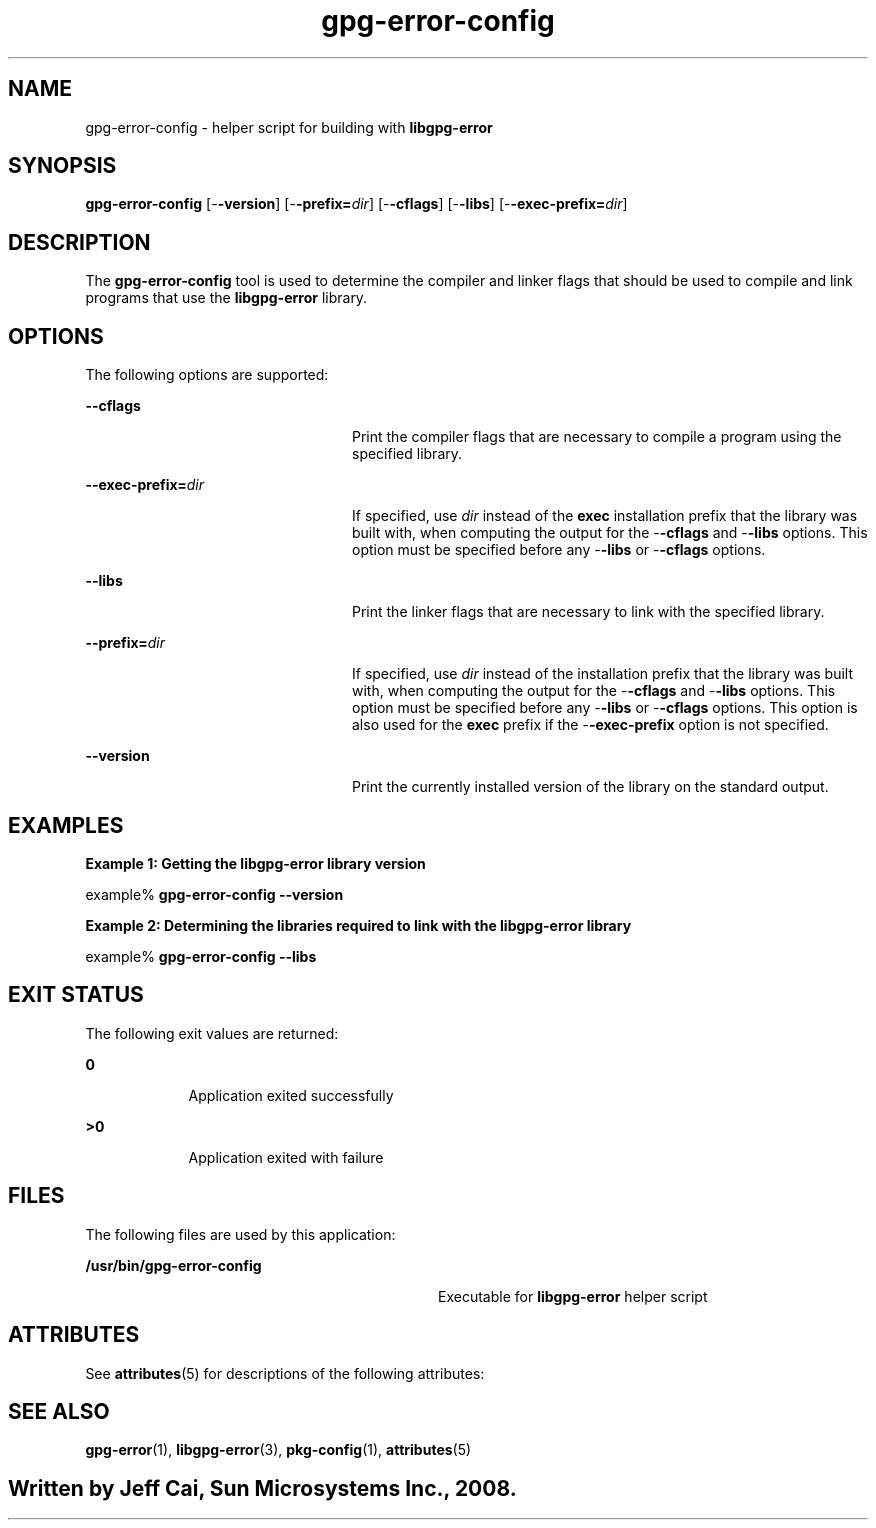 '\" te
.TH gpg-error-config 1 "10 Jan 2008" "SunOS 5.11" "User Commands"
.SH "NAME"
gpg-error-config \- helper script for building with \fBlibgpg-error\fR
.SH "SYNOPSIS"
.PP
\fBgpg-error-config\fR [-\fB-version\fR] [-\fB-prefix=\fIdir\fR\fR] [-\fB-cflags\fR] [-\fB-libs\fR] [-\fB-exec-prefix=\fIdir\fR\fR]
.SH "DESCRIPTION"
.PP
The \fBgpg-error-config\fR tool is used to determine the compiler
and linker flags that should be used to compile and link programs that use
the \fBlibgpg-error\fR library\&.
.SH "OPTIONS"
.PP
The following options are supported:
.sp
.ne 2
.mk
\fB-\fB-cflags\fR\fR
.in +24n
.rt
Print the compiler flags that are necessary to compile a program
using the specified library\&.
.sp
.sp 1
.in -24n
.sp
.ne 2
.mk
\fB-\fB-exec-prefix=\fIdir\fR\fR\fR
.in +24n
.rt
If specified, use \fIdir\fR instead of
the \fBexec\fR installation prefix that the library was built
with, when computing the output for the -\fB-cflags\fR and -\fB-libs\fR options\&. This option must be specified before any -\fB-libs\fR or -\fB-cflags\fR options\&.
.sp
.sp 1
.in -24n
.sp
.ne 2
.mk
\fB-\fB-libs\fR\fR
.in +24n
.rt
Print the
linker flags that are necessary to link with the specified library\&.
.sp
.sp 1
.in -24n
.sp
.ne 2
.mk
\fB-\fB-prefix=\fIdir\fR\fR\fR
.in +24n
.rt
If specified, use \fIdir\fR instead of
the installation prefix that the library was built with, when computing the
output for the -\fB-cflags\fR and -\fB-libs\fR options\&.
This option must be specified before any -\fB-libs\fR or -\fB-cflags\fR options\&. This option is also used for the \fBexec\fR
prefix if the -\fB-exec-prefix\fR option is not specified\&.
.sp
.sp 1
.in -24n
.sp
.ne 2
.mk
\fB-\fB-version\fR\fR
.in +24n
.rt
Print
the currently installed version of the library on the standard output\&.
.sp
.sp 1
.in -24n
.SH "EXAMPLES"
.PP
\fBExample 1: Getting the libgpg-error library version\fR
.PP
.PP
.nf
example% \fBgpg-error-config --version\fR
.fi
.PP
\fBExample 2: Determining the libraries required to link
with the libgpg-error library\fR
.PP
.PP
.nf
example% \fBgpg-error-config --libs\fR
.fi
.SH "EXIT STATUS"
.PP
The following exit values are returned:
.sp
.ne 2
.mk
\fB\fB0\fR\fR
.in +9n
.rt
Application exited successfully
.sp
.sp 1
.in -9n
.sp
.ne 2
.mk
\fB\fB>0\fR\fR
.in +9n
.rt
Application
exited with failure
.sp
.sp 1
.in -9n
.SH "FILES"
.PP
The following files are used by this application:
.sp
.ne 2
.mk
\fB\fB/usr/bin/gpg-error-config\fR \fR
.in +32n
.rt
Executable for \fBlibgpg-error\fR helper
script
.sp
.sp 1
.in -32n
.SH "ATTRIBUTES"
.PP
See \fBattributes\fR(5)
for descriptions of the following attributes:
.sp
.TS
tab() allbox;
cw(2.750000i)| cw(2.750000i)
lw(2.750000i)| lw(2.750000i).
ATTRIBUTE TYPEATTRIBUTE VALUE
Availabilitylibrary/security/libgpg-error
Interface stabilityVolatile
.TE
.sp
.SH "SEE ALSO"
.PP
\fBgpg-error\fR(1),
\fBlibgpg-error\fR(3),
\fBpkg-config\fR(1),
\fBattributes\fR(5)
.SH ""
.PP
Written by Jeff Cai, Sun Microsystems Inc\&., 2008\&.
...\" created by instant / solbook-to-man, Wed 18 Dec 2013, 18:59
...\" LSARC 2008/207 GNOME 2.22
